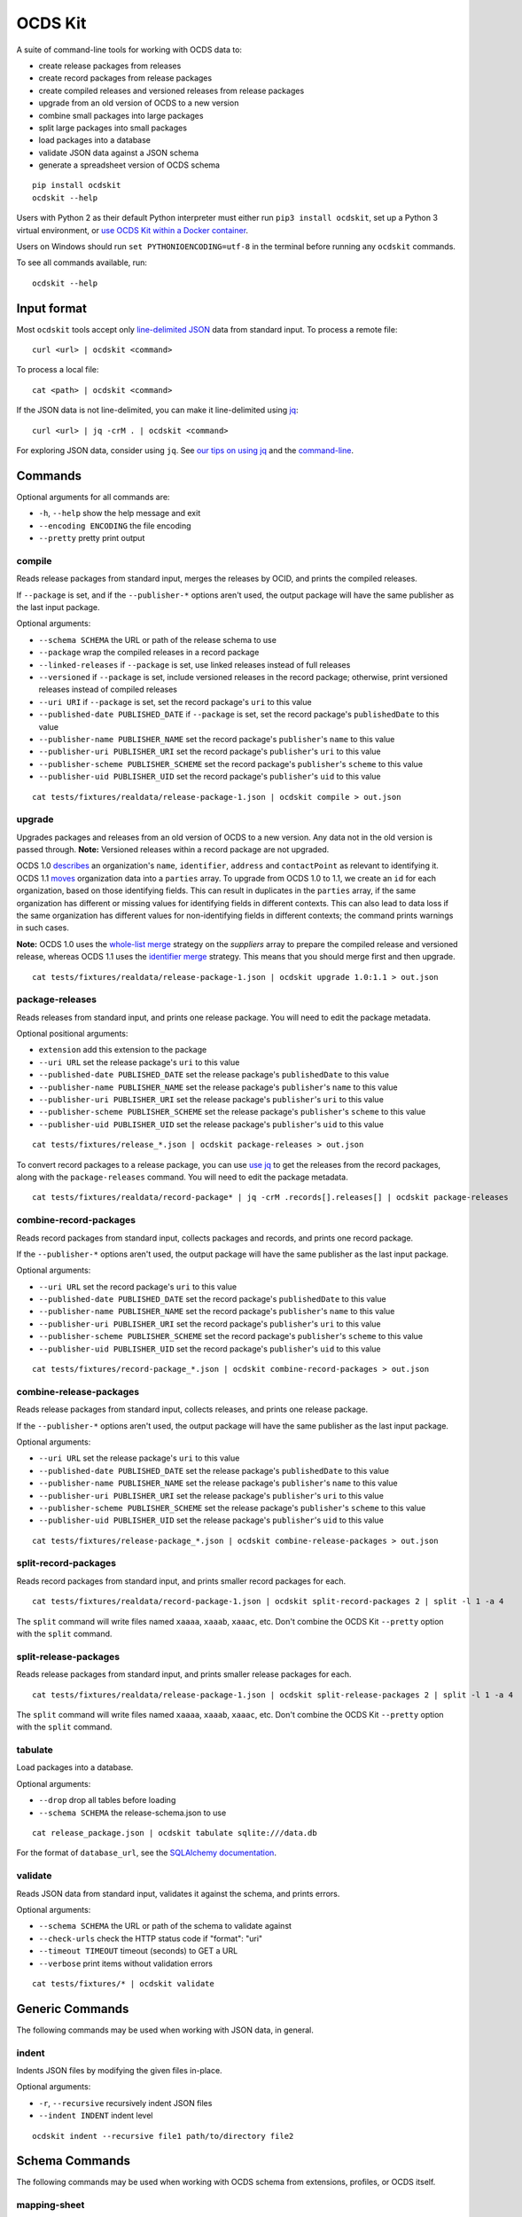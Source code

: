 OCDS Kit
========

|PyPI Version| |Build Status| |Coverage Status| |Python Version|

A suite of command-line tools for working with OCDS data to:

* create release packages from releases
* create record packages from release packages
* create compiled releases and versioned releases from release packages
* upgrade from an old version of OCDS to a new version
* combine small packages into large packages
* split large packages into small packages
* load packages into a database
* validate JSON data against a JSON schema
* generate a spreadsheet version of OCDS schema

::

    pip install ocdskit
    ocdskit --help

Users with Python 2 as their default Python interpreter must either run ``pip3 install ocdskit``, set up a Python 3 virtual environment, or `use OCDS Kit within a Docker container <https://hub.docker.com/r/ricardoe/ocdskit/>`__.

Users on Windows should run ``set PYTHONIOENCODING=utf-8`` in the terminal before running any ``ocdskit`` commands.

To see all commands available, run:

::

    ocdskit --help

Input format
------------

Most ``ocdskit`` tools accept only `line-delimited JSON <https://en.wikipedia.org/wiki/JSON_streaming>`__ data from standard input. To process a remote file:

::

    curl <url> | ocdskit <command>

To process a local file:

::

    cat <path> | ocdskit <command>

If the JSON data is not line-delimited, you can make it line-delimited using `jq <https://stedolan.github.io/jq/>`__:

::

    curl <url> | jq -crM . | ocdskit <command>

For exploring JSON data, consider using ``jq``. See `our tips on using jq <https://github.com/open-contracting/ocdskit/blob/master/docs/Using_jq.md>`__ and the `command-line <https://github.com/open-contracting/ocdskit/blob/master/docs/Using_the_command_line.md>`__.

Commands
--------

Optional arguments for all commands are:

* ``-h``, ``--help`` show the help message and exit
* ``--encoding ENCODING`` the file encoding
* ``--pretty`` pretty print output

compile
~~~~~~~

Reads release packages from standard input, merges the releases by OCID, and prints the compiled releases.

If ``--package`` is set, and if the ``--publisher-*`` options aren't used, the output package will have the same publisher as the last input package.

Optional arguments:

* ``--schema SCHEMA`` the URL or path of the release schema to use
* ``--package`` wrap the compiled releases in a record package
* ``--linked-releases`` if ``--package`` is set, use linked releases instead of full releases
* ``--versioned`` if ``--package`` is set, include versioned releases in the record package; otherwise, print versioned releases instead of compiled releases
* ``--uri URI`` if ``--package`` is set, set the record package's ``uri`` to this value
* ``--published-date PUBLISHED_DATE`` if ``--package`` is set, set the record package's ``publishedDate`` to this value
* ``--publisher-name PUBLISHER_NAME`` set the record package's ``publisher``'s ``name`` to this value
* ``--publisher-uri PUBLISHER_URI`` set the record package's ``publisher``'s ``uri`` to this value
* ``--publisher-scheme PUBLISHER_SCHEME`` set the record package's ``publisher``'s ``scheme`` to this value
* ``--publisher-uid PUBLISHER_UID`` set the record package's ``publisher``'s ``uid`` to this value

::

    cat tests/fixtures/realdata/release-package-1.json | ocdskit compile > out.json

upgrade
~~~~~~~

Upgrades packages and releases from an old version of OCDS to a new version. Any data not in the old version is passed through. **Note:** Versioned releases within a record package are not upgraded.

OCDS 1.0 `describes <http://standard.open-contracting.org/1.0/en/schema/reference/#identifier>`__ an organization's ``name``, ``identifier``, ``address`` and ``contactPoint`` as relevant to identifying it. OCDS 1.1 `moves <http://standard.open-contracting.org/1.1/en/schema/reference/#parties>`__ organization data into a ``parties`` array. To upgrade from OCDS 1.0 to 1.1, we create an ``id`` for each organization, based on those identifying fields. This can result in duplicates in the ``parties`` array, if the same organization has different or missing values for identifying fields in different contexts. This can also lead to data loss if the same organization has different values for non-identifying fields in different contexts; the command prints warnings in such cases.

**Note:** OCDS 1.0 uses the `whole-list merge <http://standard.open-contracting.org/1.0/en/schema/merging/#merging-rules>`__ strategy on the `suppliers` array to prepare the compiled release and versioned release, whereas OCDS 1.1 uses the `identifier merge <http://standard.open-contracting.org/1.1/en/schema/merging/#identifier-merge>`__ strategy. This means that you should merge first and then upgrade.

::

    cat tests/fixtures/realdata/release-package-1.json | ocdskit upgrade 1.0:1.1 > out.json

package-releases
~~~~~~~~~~~~~~~~

Reads releases from standard input, and prints one release package. You will need to edit the package metadata.

Optional positional arguments:

* ``extension`` add this extension to the package
* ``--uri URL`` set the release package's ``uri`` to this value
* ``--published-date PUBLISHED_DATE`` set the release package's ``publishedDate`` to this value
* ``--publisher-name PUBLISHER_NAME`` set the release package's ``publisher``'s ``name`` to this value
* ``--publisher-uri PUBLISHER_URI`` set the release package's ``publisher``'s ``uri`` to this value
* ``--publisher-scheme PUBLISHER_SCHEME`` set the release package's ``publisher``'s ``scheme`` to this value
* ``--publisher-uid PUBLISHER_UID`` set the release package's ``publisher``'s ``uid`` to this value

::

    cat tests/fixtures/release_*.json | ocdskit package-releases > out.json

To convert record packages to a release package, you can use `use jq <https://github.com/open-contracting/ocdskit/blob/master/docs/Using_jq.md>`__ to get the releases from the record packages, along with the ``package-releases`` command. You will need to edit the package metadata.

::

    cat tests/fixtures/realdata/record-package* | jq -crM .records[].releases[] | ocdskit package-releases

combine-record-packages
~~~~~~~~~~~~~~~~~~~~~~~

Reads record packages from standard input, collects packages and records, and prints one record package.

If the ``--publisher-*`` options aren't used, the output package will have the same publisher as the last input package.

Optional arguments:

* ``--uri URL`` set the record package's ``uri`` to this value
* ``--published-date PUBLISHED_DATE`` set the record package's ``publishedDate`` to this value
* ``--publisher-name PUBLISHER_NAME`` set the record package's ``publisher``'s ``name`` to this value
* ``--publisher-uri PUBLISHER_URI`` set the record package's ``publisher``'s ``uri`` to this value
* ``--publisher-scheme PUBLISHER_SCHEME`` set the record package's ``publisher``'s ``scheme`` to this value
* ``--publisher-uid PUBLISHER_UID`` set the record package's ``publisher``'s ``uid`` to this value

::

    cat tests/fixtures/record-package_*.json | ocdskit combine-record-packages > out.json

combine-release-packages
~~~~~~~~~~~~~~~~~~~~~~~~

Reads release packages from standard input, collects releases, and prints one release package.

If the ``--publisher-*`` options aren't used, the output package will have the same publisher as the last input package.

Optional arguments:

* ``--uri URL`` set the release package's ``uri`` to this value
* ``--published-date PUBLISHED_DATE`` set the release package's ``publishedDate`` to this value
* ``--publisher-name PUBLISHER_NAME`` set the release package's ``publisher``'s ``name`` to this value
* ``--publisher-uri PUBLISHER_URI`` set the release package's ``publisher``'s ``uri`` to this value
* ``--publisher-scheme PUBLISHER_SCHEME`` set the release package's ``publisher``'s ``scheme`` to this value
* ``--publisher-uid PUBLISHER_UID`` set the release package's ``publisher``'s ``uid`` to this value

::

    cat tests/fixtures/release-package_*.json | ocdskit combine-release-packages > out.json

split-record-packages
~~~~~~~~~~~~~~~~~~~~~

Reads record packages from standard input, and prints smaller record packages for each.

::

    cat tests/fixtures/realdata/record-package-1.json | ocdskit split-record-packages 2 | split -l 1 -a 4

The ``split`` command will write files named ``xaaaa``, ``xaaab``, ``xaaac``, etc. Don't combine the OCDS Kit ``--pretty`` option with the ``split`` command.

split-release-packages
~~~~~~~~~~~~~~~~~~~~~~

Reads release packages from standard input, and prints smaller release packages for each.

::

    cat tests/fixtures/realdata/release-package-1.json | ocdskit split-release-packages 2 | split -l 1 -a 4

The ``split`` command will write files named ``xaaaa``, ``xaaab``, ``xaaac``, etc. Don't combine the OCDS Kit ``--pretty`` option with the ``split`` command.

tabulate
~~~~~~~~

Load packages into a database.

Optional arguments:

* ``--drop`` drop all tables before loading
* ``--schema SCHEMA`` the release-schema.json to use

::

    cat release_package.json | ocdskit tabulate sqlite:///data.db

For the format of ``database_url``, see the `SQLAlchemy documentation <https://docs.sqlalchemy.org/en/rel_1_1/core/engines.html#database-urls>`__.

validate
~~~~~~~~

Reads JSON data from standard input, validates it against the schema, and prints errors.

Optional arguments:

* ``--schema SCHEMA`` the URL or path of the schema to validate against
* ``--check-urls`` check the HTTP status code if "format": "uri"
* ``--timeout TIMEOUT`` timeout (seconds) to GET a URL
* ``--verbose`` print items without validation errors

::

    cat tests/fixtures/* | ocdskit validate

Generic Commands
----------------

The following commands may be used when working with JSON data, in general.

indent
~~~~~~

Indents JSON files by modifying the given files in-place.

Optional arguments:

* ``-r``, ``--recursive`` recursively indent JSON files
* ``--indent INDENT`` indent level

::

    ocdskit indent --recursive file1 path/to/directory file2

Schema Commands
---------------

The following commands may be used when working with OCDS schema from extensions, profiles, or OCDS itself.

mapping-sheet
~~~~~~~~~~~~~

Generates a spreadsheet with all field paths from an OCDS, OC4IDS or BODS schema.

Optional arguments:

* ``--order-by COLUMN`` sort the spreadsheet's rows by this column
* ``--infer-required`` infer whether fields are required (use with OCDS schema)

::

    ocdskit mapping-sheet --infer-required path/to/release-schema.json > mapping-sheet.csv
    ocdskit mapping-sheet --order-by path path/to/person-statement.json > mapping-sheet.csv

schema-report
~~~~~~~~~~~~~

Reports details of a JSON Schema (open and closed codelists, definitions that can use a common $ref in the versioned release schema).

Optional arguments:

* ``--no-codelists`` skip reporting open and closed codelists
* ``--no-definitions`` skip reporting definitions that can use a common $ref in the versioned release schema
* ``--min-occurrences`` report definitions that occur at least this many times (default 5)

::

    cat path/to/release-schema.json | ocdskit schema-report

schema-strict
~~~~~~~~~~~~~

For any required field, adds "minItems" if an array, "minProperties" if an object and "minLength" if a string and "enum", "format" and "pattern" are not set. For any array field, adds "uniqueItems".

Optional arguments:

* ``-no-unique-items`` don't add "uniqueItems" properties to array fields

::

    cat path/to/release-schema.json | ocdskit schema-strict > out.json

set-closed-codelist-enums
~~~~~~~~~~~~~~~~~~~~~~~~~

Sets the enum in a JSON Schema to match the codes in the CSV files of closed codelists.

::

    ocdskit set-closed-codelist-enums path/to/standard path/to/extension1 path/to/extension2

Examples
--------

Example 1
~~~~~~~~~

Download a list of release packages:

::

    curl http://www.contratosabiertos.cdmx.gob.mx/api/contratos/array > release_packages.json

Transform it to a stream of release packages, and validate each:

::

    jq -crM '.[]' release_packages.json | ocdskit validate --schema http://standard.open-contracting.org/schema/1__0__3/release-package-schema.json

Or, validate each with a local schema file:

::

    jq -crM '.[]' release_packages.json | ocdskit validate --schema file:///path/to/release-package-schema.json

Transform it to a stream of compiled releases:

::

    jq -crM '.[]' release_packages.json | ocdskit compile > compiled_releases.json

Find a compiled release with a given ``ocid`` (replace the ``…``):

::

    jq 'select(.ocid == "OCDS-87SD3T-AD-SF-DRM-063-2015")' compiled_releases.json

Example 2
~~~~~~~~~

Download a list of record packages:

::

    curl https://drive.google.com/uc?export=download&id=1HzVMdv9bryEw6pg80RwmJd3Le31SY1TI > record_packages.json

Combine it into a single record package:

::

    jq -crM '.[]' record_packages.json | ocdskit combine-record-packages > record_package.json

If the file is too large for the OCDS Validator, you can break it into parts. First, transform the list into a stream:

::

    jq -crM '.[]' record_packages.json > stream.json

Combine the first 10,000 items from the stream into a single record package:

::

    head -n 10000 stream.json | ocdskit combine-record-packages > record_package-1.json

Then, combine the next 10,000 items from the stream into a single record package:

::

    tail -n +10001 stream.json | head -n 10000 | ocdskit combine-record-packages > record_package-2.json

And so on:

::

    tail -n +20001 stream.json | head -n 10000 | ocdskit combine-record-packages > record_package-3.json

Copyright (c) 2017 Open Contracting Partnership, released under the BSD license

.. |PyPI Version| image:: https://img.shields.io/pypi/v/ocdskit.svg
   :target: https://pypi.org/project/ocdskit/
.. |Build Status| image:: https://secure.travis-ci.org/open-contracting/ocdskit.png
   :target: https://travis-ci.org/open-contracting/ocdskit
.. |Coverage Status| image:: https://coveralls.io/repos/github/open-contracting/ocdskit/badge.svg?branch=master
   :target: https://coveralls.io/github/open-contracting/ocdskit?branch=master
.. |Python Version| image:: https://img.shields.io/pypi/pyversions/ocdskit.svg
   :target: https://pypi.org/project/ocdskit/
